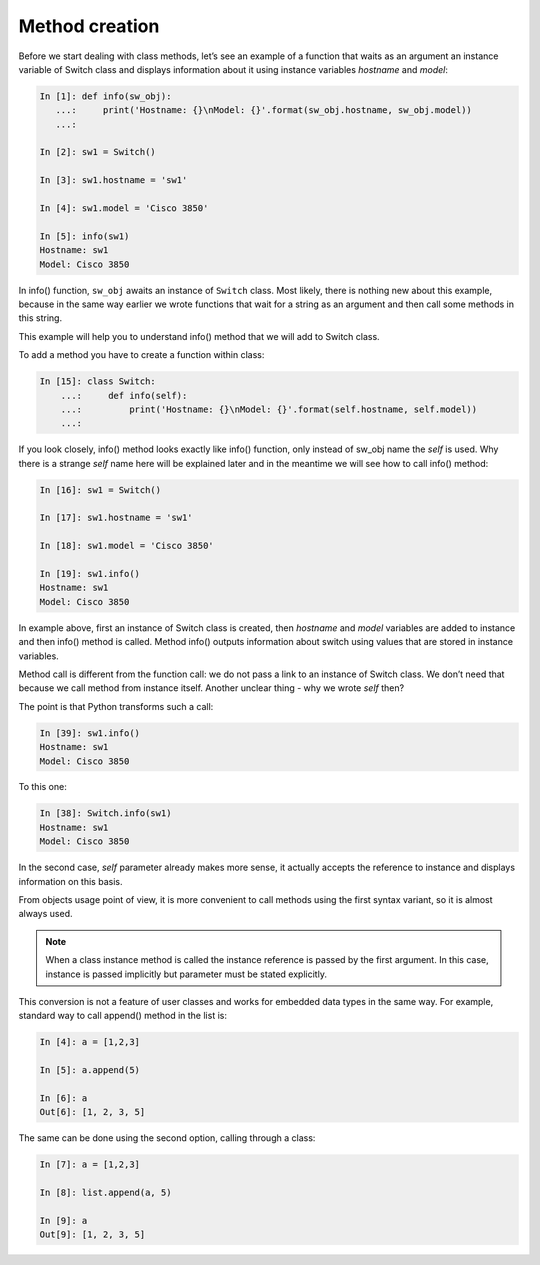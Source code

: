 Method creation
~~~~~~~~~~~~~~~

Before we start dealing with class methods, let’s see an example of a function that waits as an argument an instance variable of Switch class and displays information about it using instance variables *hostname* and *model*:

.. code:: python

    In [1]: def info(sw_obj):
       ...:     print('Hostname: {}\nModel: {}'.format(sw_obj.hostname, sw_obj.model))
       ...:

    In [2]: sw1 = Switch()

    In [3]: sw1.hostname = 'sw1'

    In [4]: sw1.model = 'Cisco 3850'

    In [5]: info(sw1)
    Hostname: sw1
    Model: Cisco 3850

In info() function, ``sw_obj`` awaits an instance of ``Switch`` class.
Most likely, there is nothing new about this example, because in the same way earlier we wrote functions that wait for a string as an argument and then call some methods in this string.

This example will help you to understand info() method that we will add to Switch class.

To add a method you have to create a function within class:

.. code:: python

    In [15]: class Switch:
        ...:     def info(self):
        ...:         print('Hostname: {}\nModel: {}'.format(self.hostname, self.model))
        ...:

If you look closely, info() method looks exactly like info() function, only instead of sw_obj name the *self* is used. Why there is a strange *self* name here will be explained later and in the meantime we will see how to call info() method:

.. code:: python

    In [16]: sw1 = Switch()

    In [17]: sw1.hostname = 'sw1'

    In [18]: sw1.model = 'Cisco 3850'

    In [19]: sw1.info()
    Hostname: sw1
    Model: Cisco 3850

In example above, first an instance of Switch class is created, then *hostname* and *model* variables are added to instance and then info() method is called. Method info() outputs information about switch using values that are stored in instance variables.

Method call is different from the function call: we do not pass a link to an
instance of Switch class. We don’t need that because we call method from
instance itself. Another unclear thing - why we wrote *self* then?

The point is that Python transforms such a call:

.. code:: python

    In [39]: sw1.info()
    Hostname: sw1
    Model: Cisco 3850

To this one:

.. code:: python

    In [38]: Switch.info(sw1)
    Hostname: sw1
    Model: Cisco 3850

In the second case, *self* parameter already makes more sense, it actually accepts the reference to instance and displays information on this basis.

From objects usage point of view, it is more convenient to call methods using the first syntax variant, so it is almost always used.

.. note::

    When a class instance method is called the instance reference is passed by the first argument. In this case, instance is passed implicitly but parameter must be stated explicitly.

This conversion is not a feature of user classes and works for embedded data types in the same way. For example, standard way to call append() method in the list is:

.. code:: python

    In [4]: a = [1,2,3]

    In [5]: a.append(5)

    In [6]: a
    Out[6]: [1, 2, 3, 5]

The same can be done using the second option, calling through a class:

.. code:: python

    In [7]: a = [1,2,3]

    In [8]: list.append(a, 5)

    In [9]: a
    Out[9]: [1, 2, 3, 5]

